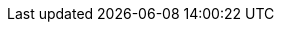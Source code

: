 ////
IMPORTANT NOTE
==============
This file is generated from method Line257 in https://github.com/elastic/elasticsearch-net/tree/master/src/Examples/Examples/Root/MappingPage.cs#L73-L84.
If you wish to submit a PR to change this example, please change the source method above
and run dotnet run -- asciidoc in the ExamplesGenerator project directory.

// mapping.asciidoc:73

[source, csharp]
----
var getMappingResponse = client.Indices.GetFieldMapping<Employee>(
    Field<Employee>(p => p.EmployeeId),
    m => m.Index("my-index")
);
----
